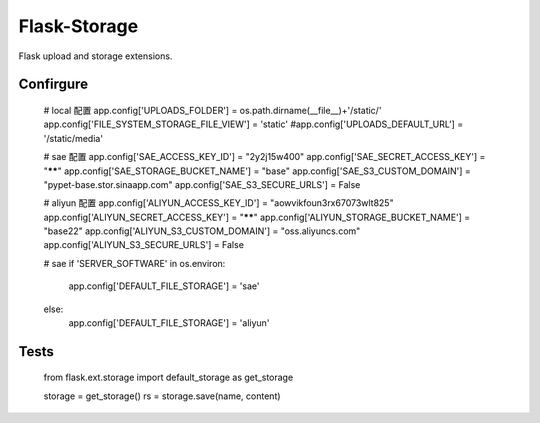 Flask-Storage
=============

Flask upload and storage extensions.


Confirgure
--------
    # local 配置
    app.config['UPLOADS_FOLDER'] = os.path.dirname(__file__)+'/static/'
    app.config['FILE_SYSTEM_STORAGE_FILE_VIEW'] = 'static'
    #app.config['UPLOADS_DEFAULT_URL'] = '/static/media'

    # sae 配置
    app.config['SAE_ACCESS_KEY_ID'] = "2y2j15w400"
    app.config['SAE_SECRET_ACCESS_KEY'] = "******"
    app.config['SAE_STORAGE_BUCKET_NAME'] = "base"
    app.config['SAE_S3_CUSTOM_DOMAIN'] = "pypet-base.stor.sinaapp.com"
    app.config['SAE_S3_SECURE_URLS'] = False

    # aliyun 配置
    app.config['ALIYUN_ACCESS_KEY_ID'] = "aowvikfoun3rx67073wlt825"
    app.config['ALIYUN_SECRET_ACCESS_KEY'] = "******"
    app.config['ALIYUN_STORAGE_BUCKET_NAME'] = "base22"
    app.config['ALIYUN_S3_CUSTOM_DOMAIN'] = "oss.aliyuncs.com"
    app.config['ALIYUN_S3_SECURE_URLS'] = False
    
    
    # sae
    if 'SERVER_SOFTWARE' in os.environ:
        app.config['DEFAULT_FILE_STORAGE'] = 'sae'
    else:
        app.config['DEFAULT_FILE_STORAGE'] = 'aliyun'
        
Tests
--------

    from flask.ext.storage import default_storage as get_storage

    storage = get_storage()
    rs = storage.save(name, content)
    
        
        
        
    
